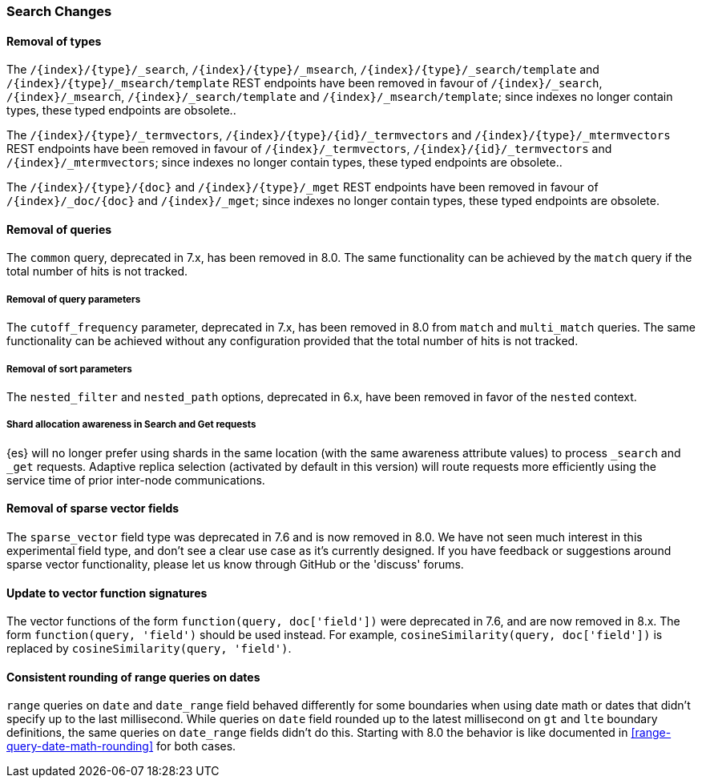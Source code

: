 [float]
[[breaking_80_search_changes]]
=== Search Changes

[float]
==== Removal of types

The `/{index}/{type}/_search`, `/{index}/{type}/_msearch`, `/{index}/{type}/_search/template` and `/{index}/{type}/_msearch/template` REST endpoints have been removed in favour of `/{index}/_search`, `/{index}/_msearch`, `/{index}/_search/template` and `/{index}/_msearch/template`; since indexes no longer contain types, these typed endpoints are obsolete..

The `/{index}/{type}/_termvectors`, `/{index}/{type}/{id}/_termvectors` and `/{index}/{type}/_mtermvectors` REST endpoints have been removed in favour of `/{index}/_termvectors`, `/{index}/{id}/_termvectors` and `/{index}/_mtermvectors`; since indexes no longer contain types, these typed endpoints are obsolete..

The `/{index}/{type}/{doc}` and `/{index}/{type}/_mget` REST endpoints have been removed in favour of `/{index}/_doc/{doc}` and `/{index}/_mget`; since indexes no longer contain types, these typed endpoints are obsolete.

[float]
==== Removal of queries

The `common` query, deprecated in 7.x, has been removed in 8.0.
The same functionality can be achieved by the `match` query if the total number of hits is not tracked.

[float]
===== Removal of query parameters

The `cutoff_frequency` parameter, deprecated in 7.x, has been removed in 8.0 from `match` and `multi_match` queries.
The same functionality can be achieved without any configuration provided that the total number of hits is not tracked.

[float]
===== Removal of sort parameters

The `nested_filter` and `nested_path` options, deprecated in 6.x, have been removed in favor of the `nested` context.


[float]
===== Shard allocation awareness in Search and Get requests

{es} will no longer prefer using shards in the same location (with the same awareness attribute values) to process
`_search` and `_get` requests. Adaptive replica selection (activated by default in this version) will route requests
more efficiently using the service time of prior inter-node communications.

[float]
==== Removal of sparse vector fields
The `sparse_vector` field type was deprecated in 7.6 and is now removed in
8.0. We have not seen much interest in this experimental field type, and don't
see a clear use case as it's currently designed. If you have feedback or
suggestions around sparse vector functionality, please let us know through
GitHub or the 'discuss' forums.

[float]
==== Update to vector function signatures
The vector functions of the form `function(query, doc['field'])` were
deprecated in 7.6, and are now removed in 8.x. The form
`function(query, 'field')` should be used instead. For example,
`cosineSimilarity(query, doc['field'])` is replaced by
`cosineSimilarity(query, 'field')`.

[float]
==== Consistent rounding of range queries on dates
`range` queries on `date` and `date_range` field behaved differently for some boundaries when using 
date math or dates that didn't specify up to the last millisecond. While queries on `date` field rounded
up to the latest millisecond on `gt` and `lte` boundary definitions, the same queries on `date_range`
fields didn't do this. Starting with 8.0 the behavior is like documented in <<range-query-date-math-rounding>>
for both cases.

